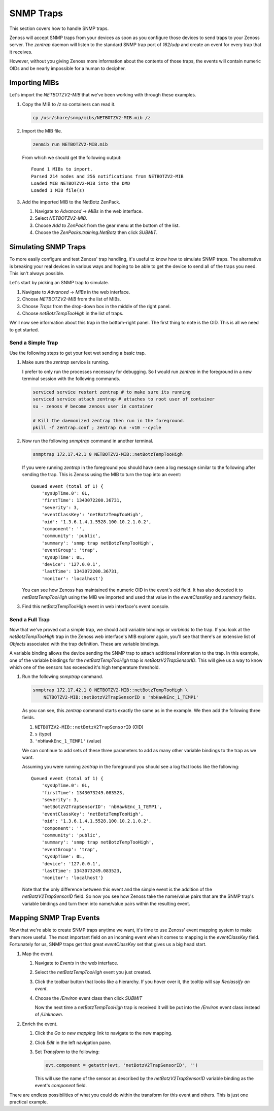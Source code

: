 **********
SNMP Traps
**********

This section covers how to handle SNMP traps.

Zenoss will accept SNMP traps from your devices as soon as you configure those
devices to send traps to your Zenoss server. The `zentrap` daemon will listen to
the standard SNMP trap port of `162/udp` and create an event for every trap that
it receives.

However, without you giving Zenoss more information about the contents of those
traps, the events will contain numeric OIDs and be nearly impossible for a human
to decipher.

Importing MIBs
==============

Let's import the `NETBOTZV2-MIB` that we've been working with through these
examples.

1. Copy the MIB to */z* so containers can read it.

   .. code-block:: bash

       cp /usr/share/snmp/mibs/NETBOTZV2-MIB.mib /z

2. Import the MIB file.

   .. code-block:: bash

       zenmib run NETBOTZV2-MIB.mib

   From which we should get the following output::

       Found 1 MIBs to import.
       Parsed 214 nodes and 256 notifications from NETBOTZV2-MIB
       Loaded MIB NETBOTZV2-MIB into the DMD
       Loaded 1 MIB file(s)

3. Add the imported MIB to the NetBotz ZenPack.

   1. Navigate to *Advanced* -> *MIBs* in the web interface.
   2. Select `NETBOTZV2-MIB`.
   3. Choose *Add to ZenPack* from the gear menu at the bottom of the list.
   4. Choose the *ZenPacks.training.NetBotz* then click *SUBMIT*.


Simulating SNMP Traps
=====================

To more easily configure and test Zenoss' trap handling, it's useful to know
how to simulate SNMP traps. The alternative is breaking your real devices in
various ways and hoping to be able to get the device to send all of the traps
you need. This isn't always possible.

Let's start by picking an SNMP trap to simulate.

1. Navigate to *Advanced* -> *MIBs* in the web interface.

2. Choose *NETBOTZV2-MIB* from the list of MIBs.

3. Choose *Traps* from the drop-down box in the middle of the right panel.

4. Choose *netBotzTempTooHigh* in the list of traps.

We'll now see information about this trap in the bottom-right panel. The first
thing to note is the OID. This is all we need to get started.

Send a Simple Trap
------------------

Use the following steps to get your feet wet sending a basic trap.

1. Make sure the `zentrap` service is running.

   I prefer to only run the processes necessary for debugging. So I would run
   *zentrap* in the foreground in a new terminal session with the following
   commands.

   .. code-block:: bash

      serviced service restart zentrap # to make sure its running
      serviced service attach zentrap # attaches to root user of container
      su - zenoss # become zenoss user in container

      # Kill the daemonized zentrap then run in the foreground.
      pkill -f zentrap.conf ; zentrap run -v10 --cycle

2. Now run the following `snmptrap` command in another terminal.

   .. code-block:: bash

      snmptrap 172.17.42.1 0 NETBOTZV2-MIB::netBotzTempTooHigh

   If you were running `zentrap` in the foreground you should have seen a log
   message similar to the following after sending the trap. This is Zenoss using
   the MIB to turn the trap into an event::

       Queued event (total of 1) {
           'sysUpTime.0': 0L,
           'firstTime': 1343072200.36731,
           'severity': 3,
           'eventClassKey': 'netBotzTempTooHigh',
           'oid': '1.3.6.1.4.1.5528.100.10.2.1.0.2',
           'component': '',
           'community': 'public',
           'summary': 'snmp trap netBotzTempTooHigh',
           'eventGroup': 'trap',
           'sysUpTime': 0L,
           'device': '127.0.0.1',
           'lastTime': 1343072200.36731,
           'monitor': 'localhost'}

   You can see how Zenoss has maintained the numeric OID in the event's `oid`
   field. It has also decoded it to `netBotzTempTooHigh` using the MIB we
   imported and used that value in the `eventClassKey` and `summary` fields.

3. Find this netBotzTempTooHigh event in web interface's event console.

Send a Full Trap
----------------

Now that we've proved out a simple trap, we should add variable bindings or
*varbinds* to the trap. If you look at the *netBotzTempTooHigh* trap in the
Zenoss web interface's MIB explorer again, you'll see that there's an extensive
list of *Objects* associated with the trap definition. These are variable
bindings.

A variable binding allows the device sending the SNMP trap to attach additional
information to the trap. In this example, one of the variable bindings for the
*netBotzTempTooHigh* trap is *netBotzV2TrapSensorID*. This will give us a way to
know which one of the sensors has exceeded it's high temperature threshold.

1. Run the following `snmptrap` command.

   .. code-block:: bash

      snmptrap 172.17.42.1 0 NETBOTZV2-MIB::netBotzTempTooHigh \
          NETBOTZV2-MIB::netBotzV2TrapSensorID s 'nbHawkEnc_1_TEMP1'

   As you can see, this `zentrap` command starts exactly the same as in the
   example. We then add the following three fields.

   1. ``NETBOTZV2-MIB::netBotzV2TrapSensorID`` (OID)
   2. ``s`` (type)
   3. ``'nbHawkEnc_1_TEMP1'`` (value)

   We can continue to add sets of these three parameters to add as many other
   variable bindings to the trap as we want.

   Assuming you were running `zentrap` in the foreground you should see a log
   that looks like the following::

       Queued event (total of 1) {
           'sysUpTime.0': 0L,
           'firstTime': 1343073249.083523,
           'severity': 3,
           'netBotzV2TrapSensorID': 'nbHawkEnc_1_TEMP1',
           'eventClassKey': 'netBotzTempTooHigh',
           'oid': '1.3.6.1.4.1.5528.100.10.2.1.0.2',
           'component': '',
           'community': 'public',
           'summary': 'snmp trap netBotzTempTooHigh',
           'eventGroup': 'trap',
           'sysUpTime': 0L,
           'device': '127.0.0.1',
           'lastTime': 1343073249.083523,
           'monitor': 'localhost'}

   Note that the only difference between this event and the simple event is the
   addition of the `netBotzV2TrapSensorID` field. So now you see how Zenoss take
   the name/value pairs that are the SNMP trap's variable bindings and turn them
   into name/value pairs within the resulting event.

Mapping SNMP Trap Events
========================

Now that we're able to create SNMP traps anytime we want, it's time to use
Zenoss' event mapping system to make them more useful. The most important field
on an incoming event when it comes to mapping is the `eventClassKey` field.
Fortunately for us, SNMP traps get that great `eventClassKey` set that gives us
a big head start.

1. Map the event.

   1. Navigate to *Events* in the web interface.

   2. Select the *netBotzTempTooHigh* event you just created.

   3. Click the toolbar button that looks like a hierarchy. If you hover over it,
      the tooltip will say *Reclassify an event*.

   4. Choose the */Environ* event class then click *SUBMIT*

      Now the next time a *netBotzTempTooHigh* trap is received it will be put
      into the */Environ* event class instead of */Unknown*.

2. Enrich the event.

   1. Click the *Go to new mapping* link to navigate to the new mapping.

   2. Click *Edit* in the left navigation pane.

   3. Set *Transform* to the following:

      .. code-block:: python

         evt.component = getattr(evt, 'netBotzV2TrapSensorID', '')

      This will use the name of the sensor as described by the
      `netBotzV2TrapSensorID` variable binding as the event's `component`
      field.

There are endless possibilities of what you could do within the transform for
this event and others. This is just one practical example.
